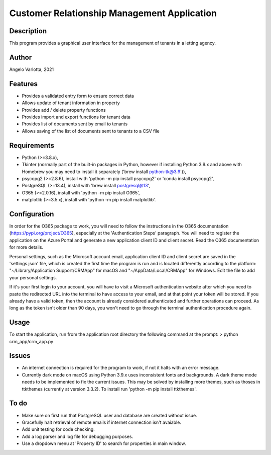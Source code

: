 ==============================================
 Customer Relationship Management Application
==============================================

Description
===========

This program provides a graphical user interface for the management of tenants in a letting agency.

Author
======
Angelo Varlotta, 2021

Features
========

* Provides a validated entry form to ensure correct data
* Allows update of tenant information in property 
* Provides add / delete property functions
* Provides import and export functions for tenant data
* Provides list of documents sent by email to tenants
* Allows saving of the list of documents sent to tenants to a CSV file

Requirements
============

* Python (>=3.8.x),
* Tkinter (normally part of the built-in packages in Python, however if installing Python 3.9.x and above with Homebrew you may need to install it separately ('brew install python-tk@3.9')),
* psycopg2 (>=2.8.6), install with 'python -m pip install psycopg2' or 'conda install psycopg2',
* PostgreSQL (>=13.4), install with 'brew install postgresql@13',
* O365 (>=2.0.16), install with 'python -m pip install O365',
* matplotlib (>=3.5.x), install with 'python -m pip install matplotlib'.

Configuration
=============

In order for the O365 package to work, you will need to follow the instructions in the O365 documentation (https://pypi.org/project/O365), especially at the 'Authentication Steps' paragraph. You will need to register the application on the Azure Portal and generate a new application client ID and client secret. Read the O365 documentation for more details.

Personal settings, such as the Microsoft account email, application client ID and client secret are saved in the 'settings.json' file, which is created the first time the program is run and is located differently according to the platform: "~/Library/Application Support/CRMApp" for macOS and "~/AppData/Local/CRMApp" for Windows. Edit the file to add your personal settings.

If it's your first login to your account, you will have to visit a Microsoft authentication website after which you need to paste the redirected URL into the terminal to have access to your email, and at that point your token will be stored. If you already have a valid token, then the account is already considered authenticated and further operations can proceed. As long as the token isn't older than 90 days, you won't need to go through the terminal authentication procedure again.

Usage
=====

To start the application, run from the application root directory the following command at the prompt:
> python crm_app/crm_app.py

Issues
======

* An internet connection is required for the program to work, if not it halts with an error message.

* Currently dark mode on macOS using Python 3.9.x uses inconsistent fonts and backgrounds. A dark theme mode needs to be implemented to fix the current issues. This may be solved by installing more themes, such as thoses in ttkthemes (currently at version 3.3.2). To install run 'python -m pip install ttkthemes'.

To do
=====

* Make sure on first run that PostgreSQL user and database are created without issue.
* Gracefully halt retrieval of remote emails if internet connection isn't avaiable.
* Add unit testing for code checking.
* Add a log parser and log file for debugging purposes.
* Use a dropdown menu at 'Property ID' to search for properties in main window.
